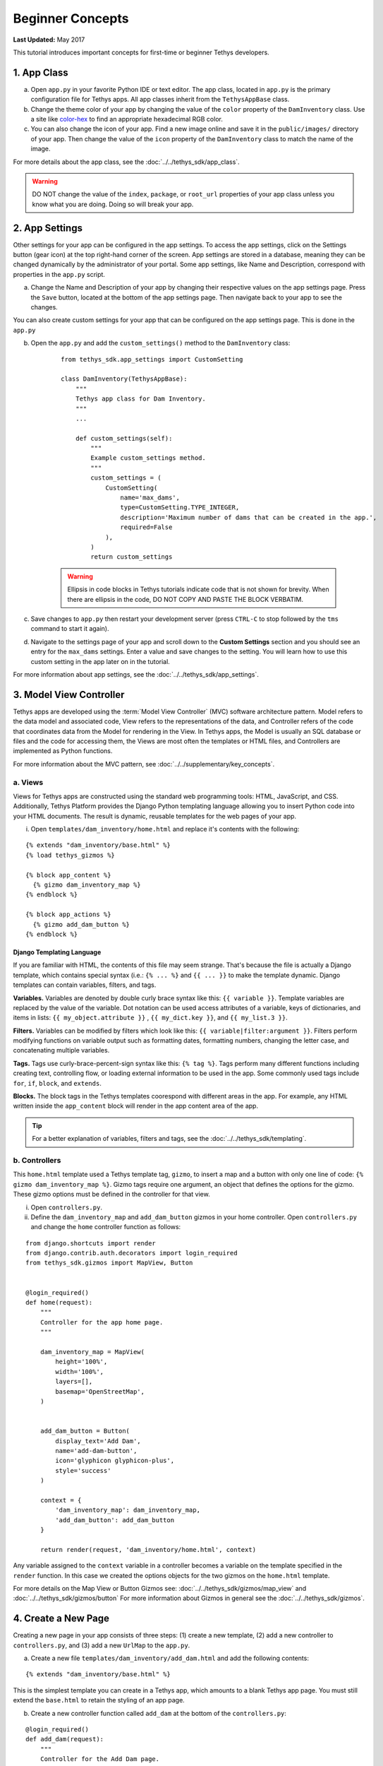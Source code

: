 *****************
Beginner Concepts
*****************

**Last Updated:** May 2017

This tutorial introduces important concepts for first-time or beginner Tethys developers.

1. App Class
============

a. Open ``app.py`` in your favorite Python IDE or text editor. The app class, located in ``app.py`` is the primary configuration file for Tethys apps. All app classes inherit from the ``TethysAppBase`` class.

b. Change the theme color of your app by changing the value of the ``color`` property of the ``DamInventory`` class. Use a site like `color-hex <http://www.color-hex.com/>`_ to find an appropriate hexadecimal RGB color.

c. You can also change the icon of your app. Find a new image online and save it in the ``public/images/`` directory of your app. Then change the value of the ``icon`` property of the ``DamInventory`` class to match the name of the image.

For more details about the app class, see the :doc:`../../tethys_sdk/app_class`.

.. warning::

    DO NOT change the value of the ``index``, ``package``, or ``root_url`` properties of your app class unless you know what you are doing. Doing so will break your app.

2. App Settings
===============

Other settings for your app can be configured in the app settings. To access the app settings, click on the Settings button (gear icon) at the top right-hand corner of the screen. App settings are stored in a database, meaning they can be changed dynamically by the administrator of your portal. Some app settings, like Name and Description, correspond with properties in the ``app.py`` script.

a. Change the Name and Description of your app by changing their respective values on the app settings page. Press the ``Save`` button, located at the bottom of the app settings page. Then navigate back to your app to see the changes.

You can also create custom settings for your app that can be configured on the app settings page. This is done in the ``app.py``

b. Open the ``app.py`` and add the ``custom_settings()`` method to the ``DamInventory`` class:

    ::

        from tethys_sdk.app_settings import CustomSetting

        class DamInventory(TethysAppBase):
            """
            Tethys app class for Dam Inventory.
            """
            ...

            def custom_settings(self):
                """
                Example custom_settings method.
                """
                custom_settings = (
                    CustomSetting(
                        name='max_dams',
                        type=CustomSetting.TYPE_INTEGER,
                        description='Maximum number of dams that can be created in the app.',
                        required=False
                    ),
                )
                return custom_settings

    .. warning::

        Ellipsis in code blocks in Tethys tutorials indicate code that is not shown for brevity. When there are ellipsis in the code, DO NOT COPY AND PASTE THE BLOCK VERBATIM.

c. Save changes to ``app.py`` then restart your development server (press ``CTRL-C`` to stop followed by the ``tms`` command to start it again).

d. Navigate to the settings page of your app and scroll down to the **Custom Settings** section and you should see an entry for the ``max_dams`` settings. Enter a value and save changes to the setting. You will learn how to use this custom setting in the app later on in the tutorial.

For more information about app settings, see the :doc:`../../tethys_sdk/app_settings`.

3. Model View Controller
========================

Tethys apps are developed using the :term:`Model View Controller` (MVC) software architecture pattern. Model refers to the data model and associated code, View refers to the representations of the data, and Controller refers of the code that coordinates data from the Model for rendering in the View. In Tethys apps, the Model is usually an SQL database or files and the code for accessing them, the Views are most often the templates or HTML files, and Controllers are implemented as Python functions.

For more information about the MVC pattern, see :doc:`../../supplementary/key_concepts`.


a. Views
--------

Views for Tethys apps are constructed using the standard web programming tools: HTML, JavaScript, and CSS. Additionally, Tethys Platform provides the Django Python templating language allowing you to insert Python code into your HTML documents. The result is dynamic, reusable templates for the web pages of your app.

i. Open ``templates/dam_inventory/home.html`` and replace it's contents with the following:

::

    {% extends "dam_inventory/base.html" %}
    {% load tethys_gizmos %}

    {% block app_content %}
      {% gizmo dam_inventory_map %}
    {% endblock %}

    {% block app_actions %}
      {% gizmo add_dam_button %}
    {% endblock %}


Django Templating Language
++++++++++++++++++++++++++

If you are familiar with HTML, the contents of this file may seem strange. That's because the file is actually a Django template, which contains special syntax (i.e.: ``{% ... %}`` and ``{{ ... }}`` to make the template dynamic. Django templates can contain variables, filters, and tags.

**Variables.** Variables are denoted by double curly brace syntax like this: ``{{ variable }}``. Template variables are replaced by the value of the variable. Dot notation can be used access attributes of a variable, keys of dictionaries, and items in lists: ``{{ my_object.attribute }}`` , ``{{ my_dict.key }}``, and ``{{ my_list.3 }}``.

**Filters.** Variables can be modified by filters which look like this: ``{{ variable|filter:argument }}``. Filters perform modifying functions on variable output such as formatting dates, formatting numbers, changing the letter case, and concatenating multiple variables.

**Tags.** Tags use curly-brace-percent-sign syntax like this: ``{% tag %}``. Tags perform many different functions including creating text, controlling flow, or loading external information to be used in the app. Some commonly used tags include ``for``, ``if``, ``block``, and ``extends``.

**Blocks.** The block tags in the Tethys templates coorespond with different areas in the app. For example, any HTML written inside the ``app_content`` block will render in the app content area of the app.

.. tip::

    For a better explanation of variables, filters and tags, see the :doc:`../../tethys_sdk/templating`.

b. Controllers
--------------

This ``home.html`` template used a Tethys template tag, ``gizmo``, to insert a map and a button with only one line of code: ``{% gizmo dam_inventory_map %}``. Gizmo tags require one argument, an object that defines the options for the gizmo. These gizmo options must be defined in the controller for that view.

i. Open ``controllers.py``.

ii. Define the ``dam_inventory_map`` and ``add_dam_button`` gizmos in your home controller. Open ``controllers.py`` and change the ``home`` controller function as follows:

::

    from django.shortcuts import render
    from django.contrib.auth.decorators import login_required
    from tethys_sdk.gizmos import MapView, Button


    @login_required()
    def home(request):
        """
        Controller for the app home page.
        """

        dam_inventory_map = MapView(
            height='100%',
            width='100%',
            layers=[],
            basemap='OpenStreetMap',
        )


        add_dam_button = Button(
            display_text='Add Dam',
            name='add-dam-button',
            icon='glyphicon glyphicon-plus',
            style='success'
        )

        context = {
            'dam_inventory_map': dam_inventory_map,
            'add_dam_button': add_dam_button
        }

        return render(request, 'dam_inventory/home.html', context)

Any variable assigned to the ``context`` variable in a controller becomes a variable on the template specified in the ``render`` function. In this case we created the options objects for the two gizmos on the ``home.html`` template.

For more details on the Map View or Button Gizmos see: :doc:`../../tethys_sdk/gizmos/map_view` and :doc:`../../tethys_sdk/gizmos/button` For more information about Gizmos in general see the :doc:`../../tethys_sdk/gizmos`.

4. Create a New Page
====================

Creating a new page in your app consists of three steps: (1) create a new template, (2) add a new controller to ``controllers.py``, and (3) add a new ``UrlMap`` to the ``app.py``.

a. Create a new file ``templates/dam_inventory/add_dam.html`` and add the following contents:

::

    {% extends "dam_inventory/base.html" %}

This is the simplest template you can create in a Tethys app, which amounts to a blank Tethys app page. You must still extend the ``base.html`` to retain the styling of an app page.


b. Create a new controller function called ``add_dam`` at the bottom of the ``controllers.py``:

::

    @login_required()
    def add_dam(request):
        """
        Controller for the Add Dam page.
        """

        context = {}
        return render(request, 'dam_inventory/add_dam.html', context)

This is the most basic controller function you can write: a function that accepts an argument called ``request`` and a return value that is the result of the ``render`` function. The ``render`` function renders the Django template into valid HTML using the ``request`` and ``context`` provided.

c. Create a new URL Map for the ``add_dam`` controller in the ``url_maps`` method of App Class in ``app.py``:

::

    ...

    def url_maps(self):
        """
        Add controllers
        """
        UrlMap = url_map_maker(self.root_url)

        url_maps = (
            UrlMap(
                name='home',
                url='dam-inventory',
                controller='dam_inventory.controllers.home'
            ),
            UrlMap(
                name='add_dam',
                url='dam-inventory/dams/add',
                controller='dam_inventory.controllers.add_dam'
            )
        )

        return url_maps

A ``UrlMap`` is an object that maps a URL for your app to controller function that should handle requests to that URL.

5. Link to New Page
===================

You can access the new page of your app simply be entering the URL `<http://localhost:8000/apps/dam-inventory/dams/add/>`_ into the address bar of your browser. However, you can also link to the page from another page using a button.

a. Modify the ``add_dam_button`` on the Home page to link to the newly created page:

::

    from django.core.urlresolvers import reverse

    ...

    @login_required()
    def home(request):
        ...

        add_dam_button = Button(
            display_text='Add Dam',
            name='add-dam-button',
            icon='glyphicon glyphicon-plus',
            style='success',
            href=reverse('dam_inventory:add_dam')
        )

6. Build Out New Page
=====================

a. Modify the ``template/dam_inventory/add_dam.html`` with a title in the app content area and add ``Add`` and ``Cancel`` buttons to the app actions area:

::

    {% extends "dam_inventory/base.html" %}
    {% load tethys_gizmos %}

    {% block app_content %}
      <h1>Add Dam</h1>
    {% endblock %}

    {% block app_actions %}
      {% gizmo add_button %}
      {% gizmo cancel_button %}
    {% endblock %}

b. Define the options for the ``Add`` and ``Cancel`` button gizmos in the ``add_app`` controller in ``controllers.py``:

::

    @login_required()
    def add_dam(request):
        """
        Controller for the Add Dam page.
        """
        add_button = Button(
            display_text='Add',
            name='add-button',
            icon='glyphicon glyphicon-plus',
            style='success'
        )

        cancel_button = Button(
            display_text='Cancel',
            name='cancel-button',
            href=reverse('dam_inventory:home')
        )

        context = {
            'add_button': add_button,
            'cancel_button': cancel_button,
        }

        return render(request, 'dam_inventory/add_dam.html', context)


7. Add Navigation
=================

Now that there are two pages in the app, we should modify the app navigation to have links to the **Home** and **Add Dam** pages.

a. Open ``templates/dam_inventory/base.html`` and replace the ``app_navigation_items`` block:

::

    {% block app_navigation_items %}
      <li class="title">App Navigation</li>
      <li class="active"><a href="{% url 'dam_inventory:home' %}">Home</a></li>
      <li class=""><a href="{% url 'dam_inventory:add_dam' %}">Add Dam</a></li>
    {% endblock %}

Notice that the **Home** link in the app navigation is always highlighed, even if you are on the **Add Dam** page. The highlight is controlled by adding the ``active`` class to the appropriate navigation link. We can get the navigation to highlight appropriately using the following pattern.

b. Modify ``app_navigation_items`` block in ``templates/dam_inventory/base.html`` to dynamically highlight active link:

::

    {% block app_navigation_items %}
      <li class="title">App Navigation</li>
      {% url 'dam_inventory:home' as home_url %}
      {% url 'dam_inventory:add_dam' as add_dam_url %}
      <li class="{% if request.path == home_url %}active{% endif %}"><a href="{{ home_url }}">Home</a></li>
      <li class="{% if request.path == add_dam_url %}active{% endif %}"><a href="{{ add_dam_url }}">Add Dam</a></li>
    {% endblock %}

The ``url`` tag can be used in templates to lookup URLs using the name of the UrlMap, namespaced by the app package name (i.e.: ``namespace:url_map_name``). We assign the urls to two variables, ``home_url`` and ``add_dam_url``, using the ``as`` operator in the ``url`` tag. Then we wrap the ``active`` class of each navigation link in an ``if`` tag. If the expression given to an ``if`` tag evaluates to true, then the content of the ``if`` tag is rendered, otherwise it is left blank. In this case the result is that the ``active`` class is only added to link of the page we are visiting.

8. Solution
===========

This concludes the Beginner Tutorial. You can view the solution on GitHub at `<https://github.com/tethysplatform/tethysapp-dam_inventory>`_ or clone it as follows:

::

    $ mkdir ~/tethysdev
    $ cd ~/tethysdev
    $ git clone https://github.com/tethysplatform/tethysapp-dam_inventory.git
    $ cd tethysapp-dam_inventory
    $ git checkout beginner-solution
